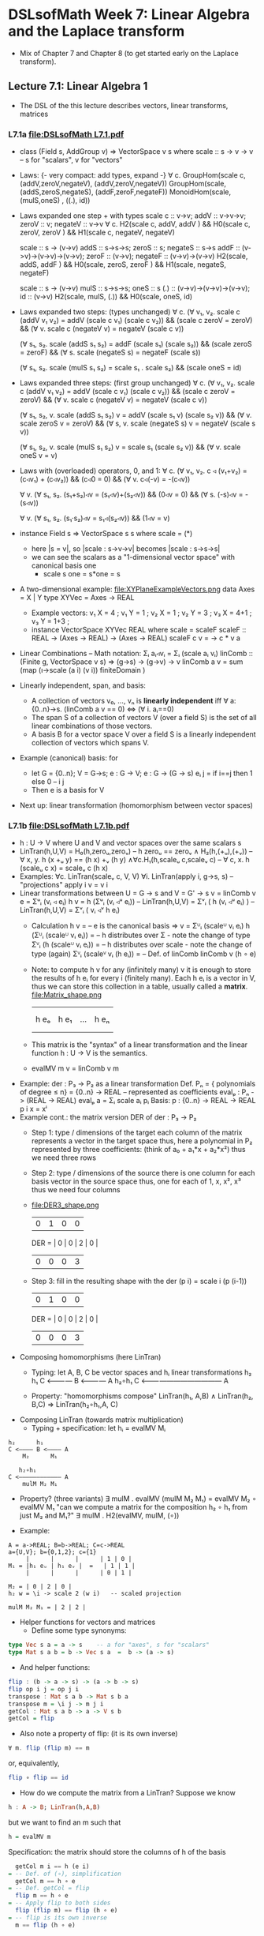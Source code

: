 * DSLsofMath Week 7: Linear Algebra and the Laplace transform
+ Mix of Chapter 7 and Chapter 8 (to get started early on the Laplace
  transform).
** Lecture 7.1: Linear Algebra 1
+ The DSL of the this lecture describes
  vectors, linear transforms, matrices
*** L7.1a [[file:DSLsofMath L7.1.pdf]]
+ class (Field s, AddGroup v) => VectorSpace v s where
    scale :: s -> v -> v  -- s for "scalars", v for "vectors"
+ Laws: {- very compact: add types, expand -}
  ∀ c. GroupHom(scale c, (addV,zeroV,negateV), (addV,zeroV,negateV))
       GroupHom(scale,   (addS,zeroS,negateS), (addF,zeroF,negateF))
      MonoidHom(scale,   (mulS,oneS)         , ((.), id))
+ Laws expanded one step + with types
  scale c :: v->v;
  addV :: v->v->v; zeroV :: v; negateV :: v->v
  ∀ c. H2(scale c, addV,    addV   )  &&
       H0(scale c, zeroV,   zeroV  )  &&
       H1(scale c, negateV, negateV)

  scale :: s -> (v->v)
  addS :: s->s->s;                zeroS :: s;      negateS :: s->s
  addF :: (v->v)->(v->v)->(v->v); zeroF :: (v->v); negateF :: (v->v)->(v->v)
         H2(scale, addS,    addF   ) &&
	 H0(scale, zeroS,   zeroF  ) &&
	 H1(scale, negateS, negateF)

  scale :: s -> (v->v)
  mulS :: s->s->s;                oneS :: s
  (.)  :: (v->v)->(v->v)->(v->v); id :: (v->v)
       H2(scale, mulS, (.)) &&
       H0(scale, oneS, id)
+ Laws expanded two steps: (types unchanged)
  ∀ c. (∀ v₁, v₂. scale c (addV v₁ v₂) = addV (scale c v₁) (scale c v₂)) &&
       (scale c zeroV = zeroV) &&
       (∀ v. scale c (negateV v) = negateV (scale c v))

       (∀ s₁, s₂. scale (addS s₁ s₂) = addF (scale s₁) (scale s₂)) &&
	 (scale zeroS = zeroF) &&
	 (∀ s. scale (negateS s) = negateF (scale s))

       (∀ s₁, s₂. scale (mulS s₁ s₂) = scale s₁ . scale s₂) &&
       (scale oneS = id)
+ Laws expanded three steps: (first group unchanged)
  ∀ c. (∀ v₁, v₂. scale c (addV v₁ v₂) = addV (scale c v₁) (scale c v₂)) &&
       (scale c zeroV = zeroV) &&
	 (∀ v. scale c (negateV v) = negateV (scale c v))

       (∀ s₁, s₂, v. scale (addS s₁ s₂) v = addV (scale s₁ v) (scale s₂ v)) &&
	 (∀ v. scale zeroS v = zeroV) &&
	 (∀ s, v. scale (negateS s) v = negateV (scale s v))

       (∀ s₁, s₂, v. scale (mulS s₁ s₂) v = scale s₁ (scale s₂ v)) &&
       (∀ v. scale oneS v = v)
+ Laws with (overloaded) operators, 0, and 1:
    ∀ c. (∀ v₁, v₂. c ◃ (v₁+v₂) = (c◃v₁) + (c◃v₂)) &&
         (c◃0 = 0) &&
	 (∀ v. c◃(-v) = -(c◃v))

    ∀ v. (∀ s₁, s₂. (s₁+s₂)◃v = (s₁◃v)+(s₂◃v)) &&
	 (0◃v = 0) &&
	 (∀ s. (-s)◃v = -(s◃v))

    ∀ v. (∀ s₁, s₂. (s₁·s₂)◃v = s₁◃(s₂◃v)) &&
         (1◃v = v)
+ instance Field s => VectorSpace s s where scale = (*)
  + here |s = v|, so |scale : s->v->v| becomes |scale : s->s->s|
  + we can see the scalars as a "1-dimensional vector space" with canonical basis one
    + scale s one = s*one = s
+ A two-dimensional example: file:XYPlaneExampleVectors.png
  data Axes   = X | Y
  type XYVec  = Axes -> REAL
  + Example vectors:
    v₁ X = 4   ; v₁ Y = 1   ;
    v₂ X =   1 ; v₂ Y =   3 ;
    v₃ X = 4+1 ; v₃ Y = 1+3 ;
  + instance VectorSpace XYVec REAL where scale = scaleF
    scaleF :: REAL -> (Axes -> REAL) -> (Axes -> REAL)
    scaleF c v = \a -> c * v a
+ Linear Combinations
  -- Math notation: Σᵢ aᵢ◃vᵢ = Σᵢ (scale aᵢ vᵢ)
  linComb :: (Finite g, VectorSpace v s) => (g->s) -> (g->v) -> v
  linComb a v = sum  (map  (\i->scale (a i) (v i))
                           finiteDomain
	             )
+ Linearly independent, span, and basis:
  + A collection of vectors v₀, ..., vₙ is *linearly independent* iff
    ∀ a:{0..n}->s. (linComb a v == 0) ⇔ (∀ i. aᵢ==0)
  + The span S of a collection of vectors V (over a field S) is the
    set of all linear combinations of those vectors.
  + A basis B for a vector space V over a field S is a linearly
    independent collection of vectors which spans V.
+ Example (canonical) basis: for
  + let G = {0..n}; V = G->s; e : G -> V;  e : G -> (G -> s)
        eᵢ j = if i==j then 1 else 0    --      i     j
  + Then e is a basis for V
+ Next up: linear transformation (homomorphism between vector spaces)
*** L7.1b [[file:DSLsofMath L7.1b.pdf]]
+ h : U -> V   where U and V and vector spaces over the same scalars s
+ LinTran(h,U,V) =    H₀(h,zeroᵤ,zeroᵥ)        --   h zeroᵤ == zeroᵥ
                 ∧   H₂(h,(+ᵤ),(+ᵥ))          -- ∀ x, y. h (x +ᵤ y) == (h x) +ᵥ (h y)
		 ∧∀c.H₁(h,scaleᵤ c,scaleᵥ c)  -- ∀ c, x. h (scaleᵤ c x) = scaleᵥ c (h x)
+ Examples:   ∀c. LinTran(scaleᵥ c, V, V)
              ∀i. LinTran(apply i, g->s, s)  -- "projections"
	      apply i v = v i
+ Linear transformations between U = G -> s and V = G' -> s
  v = linComb v e = Σᵘᵢ (vᵢ ◃ eᵢ)
  h v = h (Σᵘᵢ (vᵢ ◃ᵘ eᵢ))     -- LinTran(h,U,V)
      = Σᵛᵢ ( h (vᵢ ◃ᵘ eᵢ) )   -- LinTran(h,U,V)
      = Σᵛᵢ ( vᵢ ◃ᵛ h eᵢ)
  + Calculation
    h v
      = -- e is the canonical basis => v = Σᵁᵢ (scaleᵁ vᵢ eᵢ)
    h (Σᵁᵢ (scaleᵁ vᵢ eᵢ))
      = -- h distributes over Σ - note the change of type
    Σⱽᵢ (h (scaleᵁ vᵢ eᵢ))
      = -- h distributes over scale - note the change of type (again)
    Σⱽᵢ (scaleⱽ vᵢ (h eᵢ))
      = -- Def. of linComb
   linComb v (h ∘ e)
  + Note: to compute h v for any (infinitely many) v it is enough to
    store the results of h eᵢ for every i (finitely many). Each h eᵢ
    is a vector in V, thus we can store this collection in a table,
    usually called a *matrix*.
    file:Matrix_shape.png
      |     |      |     |     |
      |     |      |     |     |
      | h eₒ | h e₁ | ... | h eₙ |
      |     |      |     |     |
      |     |      |     |     |
  + This matrix is the "syntax" of a linear transformation and the
    linear function h : U -> V is the semantics.
  + evalMV m v = linComb v m
+ Example: der : P₃ -> P₂ as a linear transformation
  Def. Pₙ = { polynomials of degree ≤ n} = {0..n} -> REAL
    -- represented as coefficients
  evalₚ : Pₙ -> (REAL -> REAL)
  evalₚ a = Σᵢ scale aᵢ pᵢ
  Basis:
    p : {0..n} -> REAL -> REAL
    p i x = xⁱ
+ Example cont.: the matrix version DER of der : P₃ -> P₂
  + Step 1: type / dimensions of the target
    each column of the matrix represents a vector in the target space
    thus, here a polynomial in P₂
    represented by three coefficients: (think of a₀ + a₁*x + a₂*x²)
    thus we need three rows
  + Step 2: type / dimensions of the source
    there is one column for each basis vector in the source space
    thus, one for each of 1, x, x², x³
    thus we need four columns
  + file:DER3_shape.png
          | 0 | 1 | 0 | 0 |
    DER = | 0 | 0 | 2 | 0 |
          | 0 | 0 | 0 | 3 |
  + Step 3: fill in the resulting shape with the
    der (p i) = scale i (p (i-1))
          | 0 | 1 | 0 | 0 |
    DER = | 0 | 0 | 2 | 0 |
          | 0 | 0 | 0 | 3 |
+ Composing homomorphisms (here LinTran)
  + Typing: let A, B, C be vector spaces and hᵢ linear transformations
	 h₂      h₁
     C <———— B <———— A
	    h₂∘h₁
     C <———————————— A

  + Property: "homomorphisms compose"
     LinTran(h₁,   A,B) ∧
     LinTran(h₂,     B,C) ⇒
     LinTran(h₂∘h₁,A,  C)
+ Composing LinTran (towards matrix multiplication)
  + Typing + specification: let hᵢ = evalMV Mᵢ
#+BEGIN_SRC text
	 h₂      h₁
     C <———— B <———— A
         M₂      M₁

	    h₂∘h₁
     C <———————————— A
         mulM M₂ M₁
#+END_SRC
  + Property? (three variants)
     ∃ mulM . evalMV (mulM M₂ M₁) = evalMV M₂ ∘ evalMV M₁
     "can we compute a matrix for the composition h₂ ∘ h₁ from just M₂ and M₁?"
     ∃ mulM . H2(evalMV, mulM, (∘))
+ Example:
#+BEGIN_SRC text
  A = a->REAL; B=b->REAL; C=c->REAL
  a={U,V}; b={0,1,2}; c={1}
       |      |      |      | 1 | 0 |
  M₁ = |h₁ eᵤ | h₁ eᵥ |  =   | 1 | 1 |
       |      |      |      | 0 | 1 |

  M₂ = | 0 | 2 | 0 |
  h₂ w = \i -> scale 2 (w i)   -- scaled projection

  mulM M₂ M₁ = | 2 | 2 |
#+END_SRC
+ Helper functions for vectors and matrices
  + Define some type synonyms:
#+BEGIN_SRC haskell
    type Vec s a = a -> s    -- a for "axes", s for "scalars"
    type Mat s a b = b -> Vec s a  =  b -> (a -> s)
#+END_SRC
  + And helper functions:
#+BEGIN_SRC haskell
    flip : (b -> a -> s) -> (a -> b -> s)
    flip op i j = op j i
    transpose : Mat s a b -> Mat s b a
    transpose m = \i j -> m j i
    getCol : Mat s a b -> a -> V s b
    getCol = flip
#+END_SRC
  + Also note a property of flip: (it is its own inverse)
#+BEGIN_SRC haskell
      ∀ m. flip (flip m) == m
#+END_SRC
    or, equivalently,
#+BEGIN_SRC haskell
      flip ∘ flip == id
#+END_SRC
+ How do we compute the matrix from a LinTran?
  Suppose we know
#+BEGIN_SRC haskell
    h : A -> B; LinTran(h,A,B)
#+END_SRC
  but we want to find an m such that
#+BEGIN_SRC haskell
    h = evalMV m
#+END_SRC
  Specification: the matrix should store the columns of h of the basis
#+BEGIN_SRC haskell
    getCol m i == h (e i)
  = -- Def. of (∘), simplification
    getCol m == h ∘ e
  = -- Def. getCol = flip
    flip m == h ∘ e
  = -- Apply flip to both sides
    flip (flip m) == flip (h ∘ e)
  = -- flip is its own inverse
    m == flip (h ∘ e)
#+END_SRC
  Thus, we can get from h to the corresponding matrix and back
#+BEGIN_SRC haskell
    m == flip (h ∘ e)
    h == evalMV m
#+END_SRC
  thus also the "round-trip property":
#+BEGIN_SRC haskell
    m == flip (evalMV m ∘ e)
#+END_SRC
  which can be seen as a specification of evalMV.
+ Compute the matrix multiplication (in a similar way):
  Start from the setting above:
#+BEGIN_SRC text
	 h₂      h₁
     C <———— B <———— A
         m₂      m₁

	    h₂∘h₁
     C <———————————— A
         mulM m₂ m₁
#+END_SRC
  where we know
    h₁ = evalMV m₁;
    h₂ = evalMV m₂;

  Start computing (towards a definition of mulM):
    getCol (mulM m₂ m₁) i
  = -- Specification of (mulM m₂ m₁)
    (h₂ ∘ h₁) eᵢ
  = -- Def. of (∘)
    h₂ (h₁ eᵢ)
  = -- Def. of h₂ and specification of m₁
    evalMV m₂ (getCol m₁ i)
  = -- Def. of (∘)
    (evalMV m₂ ∘ getCol m₁) i
  Thus we have
    getCol (mulM m₂ m₁) == evalMV m₂ ∘ getCol m₁
  and we can apply flip to both sides (as before)
    flip (getCol (mulM m₂ m₁)) == flip (evalMV m₂ ∘ getCol m₁)
  we notice  getCol = flip  and  flip ∘ flip = id
    mulM m₂ m₁ == flip (evalMV m₂ ∘ getCol m₁)
  This is now a definition of mulM which satisfies its specification.
  (Reminder: evalMV m v = linComb v m = Σᵢ scale vᵢ mᵢ)
+ Summing up:
  type A = Vec s a
  type B = Vec s b
  type C = Vec s c
  -- Notice that the b parameters makes sure the matrix dimensions match:
  mulM : Mat s a b -> Mat s b c -> Mat s a c
  mulM m₂ m₁ == flip (evalMV m₂ ∘ getCol m₁)

  evalMV = mulMV : Mat s a b -> Vec s a -> Vec s b
+ Perhaps some live-coding [[Live_7_1_2023.hs]]

** Lecture 7.2 / 8.1: Laplace Transforms
+ An application of linear algebra
+ ... and a method for solving ODEs
+ (Note: this transform is not implemented in Haskell in the course.)
*** [[file:DSLsofMath L7.2_L8.1 towards Laplace.pdf][L8.1a]]
+ Infinite-dimensional vector space
  + let V = {f : REAL -> REAL | f is smooth}
  + V is a vector space
  + Example vectors: exp, sin, cos, all polynomials, etc.
  + But not abs, discontinuous functions,
+ D (derivative) as a linear transform
  + D : V -> V
  + Example: D exp = exp
+ A family of exponentials (which will be used for Laplace later)
  + let gₛ t = exp (-s*t)
  + g is a family of smooth vectors
  + g : REAL -> V
  + D gₛ t = -s*exp (-s*t) = -s * g s t = scaleF (-s) gₛ t
  + D gₛ t = scaleF (-s) gₛ
  + file:gs_geogebra_with_def.png
+ Integral as a linear transform
  + I : V -> V
  + I f x = integral 0 x f
+ Some properties of D and I
  + D (I f) = D F = f
  + I (D F) x = I f x = F x - F 0
  + D (f*g) = D f * g  +  f * D g
  + I (D (F*G)) x = (F*G) x - (F*G) 0 = F x * G x  -  F 0 * G 0

+ "discovering" the Laplace transform
*** [[file:../08/DSLsofMath L8.2a start.pdf][L8.1b]]
+ Laplace transform examples: exp, sin, cos
+ Laplace for solving f''+2f=3f', f 0 = 0, f' 0 = 1
+ Laplace summary
